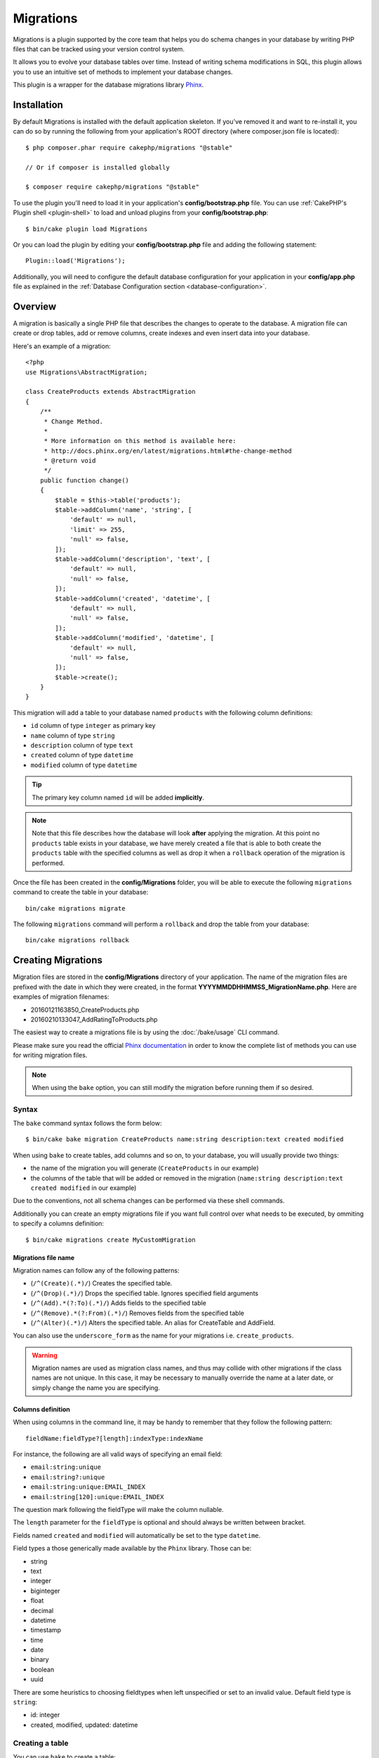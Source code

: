 Migrations
##########

Migrations is a plugin supported by the core team that helps you do schema
changes in your database by writing PHP files that can be tracked using your
version control system.

It allows you to evolve your database tables over time. Instead of writing
schema modifications in SQL, this plugin allows you to use an intuitive set
of methods to implement your database changes.

This plugin is a wrapper for the database migrations library `Phinx <https://phinx.org/>`_.

Installation
============

By default Migrations is installed with the default application skeleton. If
you've removed it and want to re-install it, you can do so by running the
following from your application's ROOT directory (where composer.json file is
located)::

    $ php composer.phar require cakephp/migrations "@stable"

    // Or if composer is installed globally

    $ composer require cakephp/migrations "@stable"

To use the plugin you'll need to load it in your application's
**config/bootstrap.php** file. You can use
:ref:`CakePHP's Plugin shell <plugin-shell>` to load and unload plugins from
your **config/bootstrap.php**::

    $ bin/cake plugin load Migrations

Or you can load the plugin by editing your **config/bootstrap.php** file and
adding the following statement::

    Plugin::load('Migrations');

Additionally, you will need to configure the default database configuration for your
application in your **config/app.php** file as explained in the
:ref:`Database Configuration section <database-configuration>`.

Overview
========

A migration is basically a single PHP file that describes the changes to operate
to the database. A migration file can create or drop tables, add or remove
columns, create indexes and even insert data into your database.

Here's an example of a migration::

    <?php
    use Migrations\AbstractMigration;

    class CreateProducts extends AbstractMigration
    {
        /**
         * Change Method.
         *
         * More information on this method is available here:
         * http://docs.phinx.org/en/latest/migrations.html#the-change-method
         * @return void
         */
        public function change()
        {
            $table = $this->table('products');
            $table->addColumn('name', 'string', [
                'default' => null,
                'limit' => 255,
                'null' => false,
            ]);
            $table->addColumn('description', 'text', [
                'default' => null,
                'null' => false,
            ]);
            $table->addColumn('created', 'datetime', [
                'default' => null,
                'null' => false,
            ]);
            $table->addColumn('modified', 'datetime', [
                'default' => null,
                'null' => false,
            ]);
            $table->create();
        }
    }

This migration will add a table to your database named ``products`` with the
following column definitions:

- ``id`` column of type ``integer`` as primary key
- ``name`` column of type ``string``
- ``description`` column of type ``text``
- ``created`` column of type ``datetime``
- ``modified`` column of type ``datetime``

.. tip::

    The primary key column named ``id`` will be added **implicitly**.

.. note::

    Note that this file describes how the database will look **after**
    applying the migration. At this point no ``products`` table exists in
    your database, we have merely created a file that is able to both create
    the ``products`` table with the specified columns as well as drop it
    when a ``rollback`` operation of the migration is performed.

Once the file has been created in the **config/Migrations** folder, you will be
able to execute the following ``migrations`` command to create the table in
your database::

    bin/cake migrations migrate

The following ``migrations`` command will perform a ``rollback`` and drop the
table from your database::

    bin/cake migrations rollback

Creating Migrations
===================

Migration files are stored in the **config/Migrations** directory of your
application. The name of the migration files are prefixed with the date in
which they were created, in the format **YYYYMMDDHHMMSS_MigrationName.php**.
Here are examples of migration filenames:

* 20160121163850_CreateProducts.php
* 20160210133047_AddRatingToProducts.php

The easiest way to create a migrations file is by using the
:doc:`/bake/usage` CLI command.

Please make sure you read the official
`Phinx documentation <http://docs.phinx.org/en/latest/migrations.html>`_
in order to know the complete list of methods you can use for writing migration
files.

.. note::

    When using the ``bake`` option, you can still modify the migration before
    running them if so desired.

Syntax
------

The ``bake`` command syntax follows the form below::

    $ bin/cake bake migration CreateProducts name:string description:text created modified

When using ``bake`` to create tables, add columns and so on, to your
database, you will usually provide two things:

* the name of the migration you will generate (``CreateProducts`` in our
  example)
* the columns of the table that will be added or removed in the migration
  (``name:string description:text created modified`` in our example)

Due to the conventions, not all schema changes can be performed via these shell
commands.

Additionally you can create an empty migrations file if you want full control
over what needs to be executed, by ommiting to specify a columns definition::

    $ bin/cake migrations create MyCustomMigration

Migrations file name
~~~~~~~~~~~~~~~~~~~~

Migration names can follow any of the following patterns:

* (``/^(Create)(.*)/``) Creates the specified table.
* (``/^(Drop)(.*)/``) Drops the specified table.
  Ignores specified field arguments
* (``/^(Add).*(?:To)(.*)/``) Adds fields to the specified
  table
* (``/^(Remove).*(?:From)(.*)/``) Removes fields from the
  specified table
* (``/^(Alter)(.*)/``) Alters the specified table. An alias
  for CreateTable and AddField.

You can also use the ``underscore_form`` as the name for your migrations
i.e. ``create_products``.

.. versionadded:: cakephp/migrations 1.5.2

    As of v1.5.2 of the `migrations plugin <https://github.com/cakephp/migrations/>`_,
    the migration filename will be automatically camelized. This version of the
    plugin is only available with a release of CakePHP >= to 3.1. Prior to this
    version of the plugin the migration name would be in the underscore form,
    i.e. ``20160121164955_create_products.php``.

.. warning::

    Migration names are used as migration class names, and thus may collide with
    other migrations if the class names are not unique. In this case, it may be
    necessary to manually override the name at a later date, or simply change the
    name you are specifying.

Columns definition
~~~~~~~~~~~~~~~~~~

When using columns in the command line, it may be handy to remember that they
follow the following pattern::

    fieldName:fieldType?[length]:indexType:indexName

For instance, the following are all valid ways of specifying an email field:

* ``email:string:unique``
* ``email:string?:unique``
* ``email:string:unique:EMAIL_INDEX``
* ``email:string[120]:unique:EMAIL_INDEX``

The question mark following the fieldType will make the column nullable.

The ``length`` parameter for the ``fieldType`` is optional and should always be
written between bracket.

Fields named ``created`` and ``modified`` will automatically be set to the type
``datetime``.

Field types a those generically made available by the ``Phinx`` library. Those
can be:

* string
* text
* integer
* biginteger
* float
* decimal
* datetime
* timestamp
* time
* date
* binary
* boolean
* uuid

There are some heuristics to choosing fieldtypes when left unspecified or set to
an invalid value. Default field type is ``string``:

* id: integer
* created, modified, updated: datetime

Creating a table
----------------

You can use ``bake`` to create a table::

    $ bin/cake bake migration CreateProducts name:string description:text created modified

The command line above will generate a migration file that resembles::

    <?php
    use Migrations\AbstractMigration;

    class CreateProducts extends AbstractMigration
    {
        /**
         * Change Method.
         *
         * More information on this method is available here:
         * http://docs.phinx.org/en/latest/migrations.html#the-change-method
         * @return void
         */
        public function change()
        {
            $table = $this->table('products');
            $table->addColumn('name', 'string', [
                'default' => null,
                'limit' => 255,
                'null' => false,
            ]);
            $table->addColumn('description', 'text', [
                'default' => null,
                'null' => false,
            ]);
            $table->addColumn('created', 'datetime', [
                'default' => null,
                'null' => false,
            ]);
            $table->addColumn('modified', 'datetime', [
                'default' => null,
                'null' => false,
            ]);
            $table->create();
        }
    }

Adding columns to an existing table
-----------------------------------

If the migration name in the command line is of the form "AddXXXToYYY" and is
followed by a list of column names and types then a migration file containing
the code for creating the columns will be generated::

    $ bin/cake bake migration AddPriceToProducts price:decimal

Executing the command line above will generate::

    <?php
    use Migrations\AbstractMigration;

    class AddPriceToProducts extends AbstractMigration
    {
        public function change()
        {
            $table = $this->table('products');
            $table->addColumn('price', 'decimal')
                  ->update();
        }
    }

Adding a column as index to a table
-----------------------------------

It is also possible to add indexes to columns::

    $ bin/cake bake migration AddNameIndexToProducts name:string:index

will generate::

    <?php
    use Migrations\AbstractMigration;

    class AddNameIndexToProducts extends AbstractMigration
    {
        public function change()
        {
            $table = $this->table('products');
            $table->addColumn('name', 'string')
                  ->addIndex(['name'])
                  ->update();
        }
    }


Specifying field length
-----------------------

.. versionadded:: cakephp/migrations 1.4

If you need to specify a field length, you can do it within brackets in the
field type, ie::

    $ bin/cake bake migration AddFullDescriptionToProducts full_description:string[60]

Executing the command line above will generate::

    <?php
    use Migrations\AbstractMigration;

    class AddFullDescriptionToProducts extends AbstractMigration
    {
        public function change()
        {
            $table = $this->table('products');
            $table->addColumn('full_description', 'string', [
                'default' => null,
                'limit' => 60,
                'null' => false,
            ])
            ->update();
        }
    }

If no length is specified, lengths for certain type of columns are defaulted:

* string: 255
* integer: 11
* biginteger: 20

Removing a column from a table
------------------------------

In the same way, you can generate a migration to remove a column by using the
command line, if the migration name is of the form "RemoveXXXFromYYY"::

    $ bin/cake bake migration RemovePriceFromProducts price

creates the file::

    <?php
    use Migrations\AbstractMigration;

    class RemovePriceFromProducts extends AbstractMigration
    {
        public function change()
        {
            $table = $this->table('products');
            $table->removeColumn('price');
        }
    }

Generating migrations from an existing database
===============================================

If you are dealing with a pre-existing database and want to start using
migrations, or to version control the initial schema of your application's
database, you can run the ``migration_snapshot`` command::

    $ bin/cake bake migration_snapshot Initial

It will generate a migration file called **YYYYMMDDHHMMSS_Initial.php**
containing all the create statements for all tables in your database.

By default, the snapshot will be created by connecting to the database defined
in the ``default`` connection configuration.
If you need to bake a snapshot from a different datasource, you can use the
``--connection`` option::

    $ bin/cake bake migration_snapshot Initial --connection my_other_connection

You can also make sure the snapshot includes only the tables for which you have
defined the corresponding model classes by using the ``--require-table`` flag::

    $ bin/cake bake migration_snapshot Initial --require-table

When using the ``--require-table`` flag, the shell will look through your
application ``Table`` classes and will only add the model tables in the snapshot
.

The same logic will be applied implicitly if you wish to bake a snapshot for a
plugin. To do so, you need to use the ``--plugin`` option::

    $ bin/cake bake migration_snapshot Initial --plugin MyPlugin

Only the tables which have a ``Table`` object model class defined will be added
to the snapshot of your plugin.

.. note::

    When baking a snapshot for a plugin, the migration files will be created
    in your plugin's **config/Migrations** directory.

Be aware that when you bake a snapshot, it is automatically added to the phinx
log table as migrated.

Generating a diff between two database states
=============================================

.. versionadded:: cakephp/migrations 1.6.0

You can generate a migrations file that will group all the differences between
two database states using the ``migration_diff`` bake template. To do so, you
can use the following command::

    $ bin/cake bake migration_diff NameOfTheMigrations

In order to have a point of comparison from your current database state, the
migrations shell will generate a "dump" file after each ``migrate`` or
``rollback`` call. The dump file is a file containing the full schema state of
your database at a given point in time.

Once a dump file is generated, every modifications you do directly in your
database management system will be added to the migration file generated when
you call the ``bake migration_diff`` command.

By default, the diff will be created by connecting to the database defined
in the ``default`` connection configuration.
If you need to bake a diff from a different datasource, you can use the
``--connection`` option::

    $ bin/cake bake migration_diff NameOfTheMigrations --connection my_other_connection

If you want to use the diff feature on an application that already has a
migrations history, you need to manually create the dump file that will be used
as comparison::

    $ bin/cake migrations dump

The database state must be the same as it would be if you just migrated all
your migrations before you create a dump file.
Once the dump file is generated, you can start doing changes in your database
and use the ``bake migration_diff`` command whenever you see fit.

.. note::

    The migrations shell can not detect column renamings.

The commands
============

``migrate`` : Applying Migrations
---------------------------------

Once you have generated or written your migration file, you need to execute the
following command to apply the changes to your database::

    # Run all the migrations
    $ bin/cake migrations migrate

    # Migrate to a specific version using the ``--target`` option
    # or ``-t`` for short.
    # The value is the timestamp that is prefixed to the migrations file name::
    $ bin/cake migrations migrate -t 20150103081132

    # By default, migration files are looked for in the **config/Migrations**
    # directory. You can specify the directory using the ``--source`` option
    # or ``-s`` for short.
    # The following example will run migrations in the **config/Alternate**
    # directory
    $ bin/cake migrations migrate -s Alternate

    # You can run migrations to a different connection than the ``default`` one
    # using the ``--connection`` option or ``-c`` for short
    $ bin/cake migrations migrate -c my_custom_connection

    # Migrations can also be run for plugins. Simply use the ``--plugin`` option
    # or ``-p`` for short
    $ bin/cake migrations migrate -p MyAwesomePlugin

``rollback`` : Reverting Migrations
-----------------------------------

The Rollback command is used to undo previous migrations executed by this
plugin. It is the reverse action of the ``migrate`` command::

    # You can rollback to the previous migration by using the
    # ``rollback`` command::
    $ bin/cake migrations rollback

    # You can also pass a migration version number to rollback
    # to a specific version::
    $ bin/cake migrations rollback -t 20150103081132

You can also use the ``--source``, ``--connection`` and ``--plugin`` options
just like for the ``migrate`` command.

``status`` : Migrations Status
------------------------------

The Status command prints a list of all migrations, along with their current
status. You can use this command to determine which migrations have been run::

    $ bin/cake migrations status

You can also output the results as a JSON formatted string using the
``--format`` option (or ``-f`` for short)::

    $ bin/cake migrations status --format json

You can also use the ``--source``, ``--connection`` and ``--plugin`` options
just like for the ``migrate`` command.

``mark_migrated`` : Marking a migration as migrated
---------------------------------------------------

.. versionadded:: 1.4.0

It can sometimes be useful to mark a set of migrations as migrated without
actually running them.
In order to do this, you can use the ``mark_migrated`` command.
The command works seamlessly as the other commands.

You can mark all migrations as migrated using this command::

    $ bin/cake migrations mark_migrated

You can also mark all migrations up to a specific version as migrated using
the ``--target`` option::

    $ bin/cake migrations mark_migrated --target=20151016204000

If you do not want the targeted migration to be marked as migrated during the
process, you can use the ``--exclude`` flag with it::

    $ bin/cake migrations mark_migrated --target=20151016204000 --exclude

Finally, if you wish to mark only the targeted migration as migrated, you can
use the ``--only`` flag::

    $ bin/cake migrations mark_migrated --target=20151016204000 --only

You can also use the ``--source``, ``--connection`` and ``--plugin`` options
just like for the ``migrate`` command.

.. note::

    When you bake a snapshot with the ``cake bake migration_snapshot``
    command, the created migration will automatically be marked as migrated.

.. deprecated:: 1.4.0

    The following way of using the command has been deprecated. Use it only
    if you are using a version of the plugin < 1.4.0.

This command expects the migration version number as argument::

    $ bin/cake migrations mark_migrated 20150420082532

If you wish to mark all migrations as migrated, you can use the ``all`` special
value. If you use it, it will mark all found migrations as migrated::

    $ bin/cake migrations mark_migrated all

``seed`` : Seeding your database
--------------------------------

As of 1.5.5, you can use the ``migrations`` shell to seed your database. This
leverages the `Phinx library seed feature <http://docs.phinx.org/en/latest/seeding.html>`_.
By default, seed files will be looked for in the ``config/Seeds`` directory of
your application. Please make sure you follow
`Phinx instructions to build your seed files <http://docs.phinx.org/en/latest/seeding.html#creating-a-new-seed-class>`_.

As for migrations, a ``bake`` interface is provided for seed files::

    # This will create a ArticlesSeed.php file in the directory config/Seeds of your application
    # By default, the table the seed will try to alter is the "tableized" version of the seed filename
    $ bin/cake bake seed Articles

    # You specify the name of the table the seed files will alter by using the ``--table`` option
    $ bin/cake bake seed Articles --table my_articles_table

    # You can specify a plugin to bake into
    $ bin/cake bake seed Articles --plugin PluginName

    # You can specify an alternative connection when generating a seeder.
    $ bin/cake bake seed Articles --connection connection

To seed your database, you can use the ``seed`` subcommand::

    # Without parameters, the seed subcommand will run all available seeders
    # in the target directory, in alphabetical order.
    $ bin/cake migrations seed

    # You can specify only one seeder to be run using the `--seed` option
    $ bin/cake migrations seed --seed ArticlesSeed

    # You can run seeders from an alternative directory
    $ bin/cake migrations seed --source AlternativeSeeds

    # You can run seeders from a plugin
    $ bin/cake migrations seed --plugin PluginName

    # You can run seeders from a specific connection
    $ bin/cake migrations seed --connection connection

Be aware that, as opposed to migrations, seeders are not tracked, which means
that the same seeder can be applied multiple times.

Calling a Seeder from another Seeder
~~~~~~~~~~~~~~~~~~~~~~~~~~~~~~~~~~~~

.. versionadded:: cakephp/migrations 1.6.2

Usually when seeding, the order in which to insert the data must be respected
to not encounter constraints violations. Since Seeders are executed in the
alphabetical order by default, you can use the ``\Migrations\AbstractSeed::call()``
method to define your own sequence of seeders execution::

    use Migrations\AbstractSeed;

    class DatabaseSeed extends AbstractSeed
    {
        public function run()
        {
            $this->call('AnotherSeed');
            $this->call('YetAnotherSeed');

            // You can use the plugin dot syntax to call seeders from a plugin
            $this->call('PluginName.FromPluginSeed');
        }
    }

.. note::

    Make sure to extend the Migrations plugin ``AbstractSeed`` class if you want
    to be able to use the ``call()`` method. This class was added with release
    1.6.2.

``dump`` : Generating a dump file for the diff baking feature
-------------------------------------------------------------

The Dump command creates a file to be used with the ``migration_diff`` bake
template::

    $ bin/cake migrations dump

Each generated dump file is specific to the Connection it is generated from (and
is suffixed as such). This allows the ``bake migration_diff`` command to
properly compute diff in case your application is dealing with multiple database
possibly from different database vendors.

Dump files are created in the same directory as your migrations files.

You can also use the ``--source``, ``--connection`` and ``--plugin`` options
just like for the ``migrate`` command.

Using Migrations In Plugins
===========================

Plugins can also provide migration files. This makes plugins that are intended
to be distributed much more portable and easy to install. All commands in the
Migrations plugin support the ``--plugin`` or ``-p`` option that will scope the
execution to the migrations relative to that plugin::

    $ bin/cake migrations status -p PluginName

    $ bin/cake migrations migrate -p PluginName

Running Migrations in a non-shell environment
=============================================

.. versionadded:: cakephp/migrations 1.2.0

Since the release of version 1.2 of the migrations plugin, you can run
migrations from a non-shell environment, directly from an app, by using the new
``Migrations`` class. This can be handy in case you are developing a plugin
installer for a CMS for instance.
The ``Migrations`` class allows you to run the following commands from the
migrations shell:

* migrate
* rollback
* markMigrated
* status
* seed

Each of these commands has a method defined in the ``Migrations`` class.

Here is how to use it::

    use Migrations\Migrations;

    $migrations = new Migrations();

    // Will return an array of all migrations and their status
    $status = $migrations->status();

    // Will return true if success. If an error occurred, an exception will be thrown
    $migrate = $migrations->migrate();

    // Will return true if success. If an error occurred, an exception will be thrown
    $rollback = $migrations->rollback();

    // Will return true if success. If an error occurred, an exception will be thrown
    $markMigrated = $migrations->markMigrated(20150804222900);

    // Will return true if success. If an error occurred, an exception will be thrown
    $seeded = $migrations->seed();

The methods can accept an array of parameters that should match options from
the commands::

    use Migrations\Migrations;

    $migrations = new Migrations();

    // Will return an array of all migrations and their status
    $status = $migrations->status(['connection' => 'custom', 'source' => 'MyMigrationsFolder']);

You can pass any options the shell commands would take.
The only exception is the ``markMigrated`` command which is expecting the
version number of the migrations to mark as migrated as first argument. Pass
the array of parameters as the second argument for this method.

Optionally, you can pass these parameters in the constructor of the class.
They will be used as default and this will prevent you from having to pass
them on each method call::

    use Migrations\Migrations;

    $migrations = new Migrations(['connection' => 'custom', 'source' => 'MyMigrationsFolder']);

    // All the following calls will be done with the parameters passed to the Migrations class constructor
    $status = $migrations->status();
    $migrate = $migrations->migrate();

If you need to override one or more default parameters for one call, you can
pass them to the method::

    use Migrations\Migrations;

    $migrations = new Migrations(['connection' => 'custom', 'source' => 'MyMigrationsFolder']);

    // This call will be made with the "custom" connection
    $status = $migrations->status();
    // This one with the "default" connection
    $migrate = $migrations->migrate(['connection' => 'default']);

Tips and tricks
===============

Creating Custom Primary Keys
----------------------------

If you need to avoid the automatic creation of the ``id`` primary key when
adding new tables to the database, you can use the second argument of the
``table()`` method::

    <?php
    use Migrations\AbstractMigration;

    class CreateProductsTable extends AbstractMigration
    {
        public function change()
        {
            $table = $this->table('products', ['id' => false, 'primary_key' => ['id']]);
            $table
                  ->addColumn('id', 'uuid')
                  ->addColumn('name', 'string')
                  ->addColumn('description', 'text')
                  ->create();
        }
    }

The above will create a ``CHAR(36)`` ``id`` column that is also the primary key.

.. note::

    When specifying a custom primary key on the command line, you must note
    it as the primary key in the id field, otherwise you may get an error
    regarding duplicate id fields, i.e.::

        $ bin/cake bake migration CreateProducts id:uuid:primary name:string description:text created modified

Additionally, since Migrations 1.3, a new way to deal with primary key was
introduced. To do so, your migration class should extend the new
``Migrations\AbstractMigration`` class.
You can specify a ``autoId`` property in the Migration class and set it to
``false``, which will turn off the automatic ``id`` column creation. You will
need to manually create the column that will be used as a primary key and add
it to the table declaration::

    <?php
    use Migrations\AbstractMigration;

    class CreateProductsTable extends AbstractMigration
    {

        public $autoId = false;

        public function up()
        {
            $table = $this->table('products');
            $table
                ->addColumn('id', 'integer', [
                    'autoIncrement' => true,
                    'limit' => 11
                ])
                ->addPrimaryKey('id')
                ->addColumn('name', 'string')
                ->addColumn('description', 'text')
                ->create();
        }
    }

Compared to the previous way of dealing with primary key, this method gives you
the ability to have more control over the primary key column definition:
unsigned or not, limit, comment, etc.

All baked migrations and snapshot will use this new way when necessary.

.. warning::

    Dealing with primary key can only be done on table creation operations.
    This is due to limitations for some database servers the plugin supports.

Collations
----------

If you need to create a table with a different collation than the database
default one, you can define it with the ``table()`` method, as an option::

    <?php
    use Migrations\AbstractMigration;

    class CreateCategoriesTable extends AbstractMigration
    {
        public function change()
        {
            $table = $this
                ->table('categories', [
                    'collation' => 'latin1_german1_ci'
                ])
                ->addColumn('title', 'string', [
                    'default' => null,
                    'limit' => 255,
                    'null' => false,
                ])
                ->create();
        }
    }

Note however this can only be done on table creation : there is currently
no way of adding a column to an existing table with a different collation than
the table or the database.
Only ``MySQL`` and ``SqlServer`` supports this configuration key for the time
being.

Updating columns name and using Table objects
---------------------------------------------

If you use a CakePHP ORM Table object to manipulate values from your database
along with renaming or removing a column, make sure you create a new instance of
your Table object after the ``update()`` call. The Table object registry is
cleared after an ``update()`` call in order to refresh the schema that is
reflected and stored in the Table object upon instantiation.

Migrations and Deployment
-------------------------

If you use the plugin when deploying your application, be sure to clear the ORM
cache so it renews the column metadata of your tables.
Otherwise, you might end up having errors about columns not existing when
performing operations on those new columns.
The CakePHP Core includes a :doc:`ORM Cache Shell <console-and-shells/orm-cache>`
that you can use to perform this operation::

    $ bin/cake orm_cache clear

Be sure to read the :doc:`ORM Cache Shell <console-and-shells/orm-cache>`
section of the cookbook if you want to know more about this shell.

Renaming a table
----------------

The plugin gives you the ability to rename a table, using the ``rename()``
method.
In your migration file, you can do the following::

    public function up()
    {
        $this->table('old_table_name')
            ->rename('new_table_name');
    }
